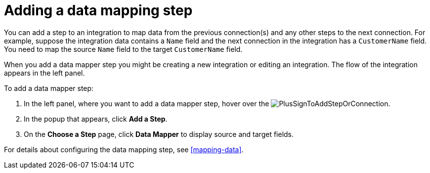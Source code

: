 [id='add-data-mapping-step']
= Adding a data mapping step

You can add a step to an integration to map data from the previous
connection(s) and any other steps to the next connection. For example,
suppose the integration data contains a `Name` field and the next
connection in the integration has a `CustomerName` field. You need to
map the source `Name` field to the target `CustomerName` field.

When you add a data mapper step you might be creating a new integration or editing
an integration. The flow of the integration appears in the left panel.

To add a data mapper step:

. In the left panel, where you want to add a data mapper step,
hover over the image:images/PlusSignToAddStepOrConnection.png[title='plus sign'].
. In the popup that appears, click *Add a Step*.
. On the *Choose a Step* page, click *Data Mapper* to display source
and target fields. 

For details about configuring the data mapping step, see  <<mapping-data>>.
